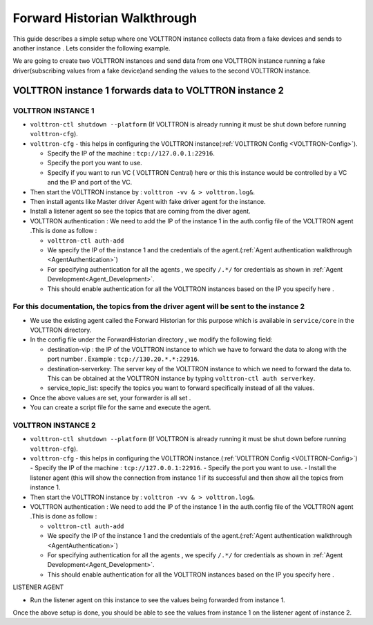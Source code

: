 .. _Forward-Historian-Walkthrough:

Forward Historian Walkthrough
=============================

This guide describes a simple setup where one VOLTTRON instance collects
data from a fake devices and sends to another instance . Lets consider the
following example.

We are going to create two VOLTTRON instances and send data from one VOLTTRON 
instance running a fake driver(subscribing values from a fake device)and sending
the values to the second VOLTTRON instance.

VOLTTRON instance 1 forwards data to VOLTTRON instance 2
--------------------------------------------------------

VOLTTRON INSTANCE 1 
~~~~~~~~~~~~~~~~~~~
- ``volttron-ctl shutdown --platform`` (If VOLTTRON is already running it must be shut down before running ``volttron-cfg``).
- ``volttron-cfg`` - this helps in configuring the VOLTTRON instance(:ref:`VOLTTRON Config <VOLTTRON-Config>`).

  - Specify the IP of the machine : ``tcp://127.0.0.1:22916``.
  - Specify the port you want to use.
  - Specify if you want to run VC ( VOLTTRON Central) here or this this instance would be controlled by a VC and the IP and port of the VC.
- Then start the VOLTTRON instance by : ``volttron -vv & > volttron.log&``.
- Then install agents like Master driver Agent with fake driver agent for the instance.
- Install a listener agent so see the topics that are coming from the diver agent.
- VOLTTRON authentication : We need to add the IP of the instance 1 in the auth.config file of the VOLTTRON agent .This is done as follow :

  - ``volttron-ctl auth-add``
  - We specify the IP of the instance 1 and the credentials of the agent.(:ref:`Agent authentication walkthrough <AgentAuthentication>`)
  - For specifying authentication for all the agents , we specify ``/.*/`` for credentials as shown in :ref:`Agent Development<Agent_Development>`.
  - This should enable authentication for all the VOLTTRON instances based on the IP you specify here .

For this documentation, the topics from the driver agent will be sent to the instance 2
~~~~~~~~~~~~~~~~~~~~~~~~~~~~~~~~~~~~~~~~~~~~~~~~~~~~~~~~~~~~~~~~~~~~~~~~~~~~~~~~~~~~~~~
- We use the existing agent called the Forward Historian for this purpose which is available in ``service/core`` in the VOLTTRON directory.
- In the config file under the ForwardHistorian directory , we modify the following field:

  - destination-vip : the IP of the VOLTTRON instance to which we have to forward the data to along with the port number . Example : ``tcp://130.20.*.*:22916``.
  - destination-serverkey: The server key of the VOLTTRON instance to which we need to forward the data to. This can be obtained at the VOLTTRON instance by typing ``volttron-ctl auth serverkey``.
  - service_topic_list: specify the topics you want to forward specifically instead of all the values.
- Once the above values are set, your forwarder is all set .
- You can create a script file for the same and execute the agent.

VOLTTRON INSTANCE 2
~~~~~~~~~~~~~~~~~~~

- ``volttron-ctl shutdown --platform`` (If VOLTTRON is already running it must be shut down before running ``volttron-cfg``).
- ``volttron-cfg`` - this helps in configuring the VOLTTRON instance.(:ref:`VOLTTRON Config <VOLTTRON-Config>`)
  - Specify the IP of the machine : ``tcp://127.0.0.1:22916``.
  - Specify the port you want to use.
  - Install the listener agent (this will show the connection from instance 1 if its successful and then show all the topics from instance 1.
- Then start the VOLTTRON instance by : ``volttron -vv & > volttron.log&``.
- VOLTTRON authentication : We need to add the IP of the instance 1 in the auth.config file of the VOLTTRON agent .This is done as follow :

  - ``volttron-ctl auth-add``
  - We specify the IP of the instance 1 and the credentials of the agent.(:ref:`Agent authentication walkthrough <AgentAuthentication>`)
  - For specifying authentication for all the agents , we specify ``/.*/`` for credentials as shown in :ref:`Agent Development<Agent_Development>`.
  - This should enable authentication for all the VOLTTRON instances based on the IP you specify here .

LISTENER AGENT

- Run the listener agent on this instance to see the values being forwarded from instance 1.

Once the above setup is done, you should be able to see the values from instance 1 on the listener agent of instance 2.



